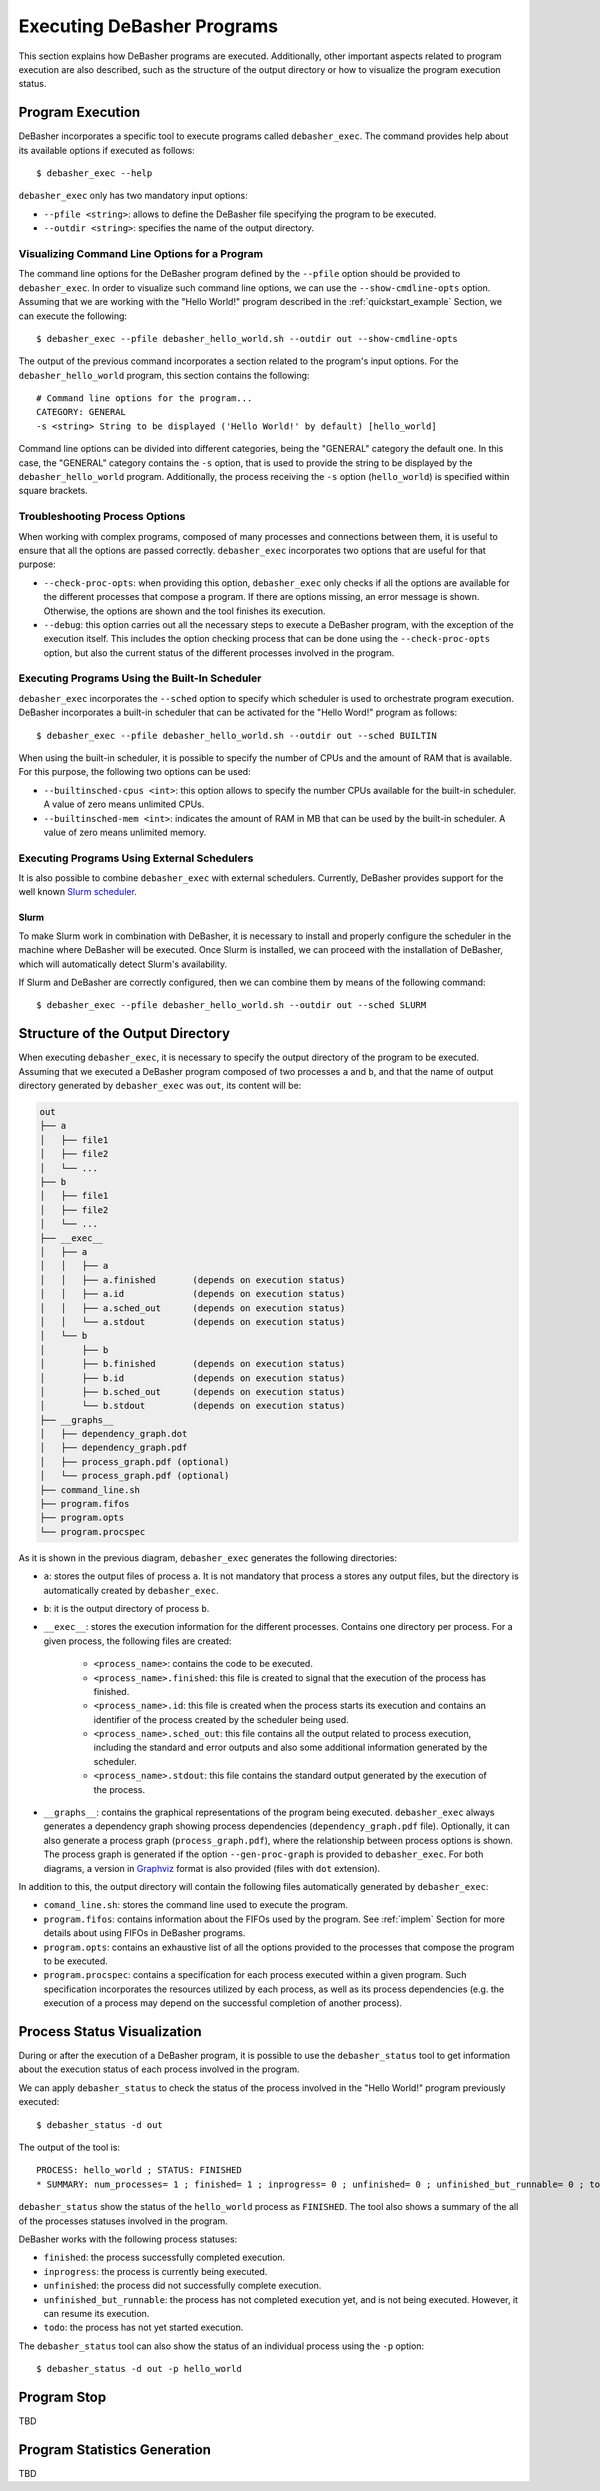 .. _exec:

Executing DeBasher Programs
===========================

This section explains how DeBasher programs are executed. Additionally,
other important aspects related to program execution are also described,
such as the structure of the output directory or how to visualize the
program execution status.

Program Execution
-----------------

DeBasher incorporates a specific tool to execute programs called
``debasher_exec``. The command provides help about its available options
if executed as follows:

::

    $ debasher_exec --help

``debasher_exec`` only has two mandatory input options:

* ``--pfile <string>``: allows to define the DeBasher file specifying
  the program to be executed.

* ``--outdir <string>``: specifies the name of the output directory.

Visualizing Command Line Options for a Program
^^^^^^^^^^^^^^^^^^^^^^^^^^^^^^^^^^^^^^^^^^^^^^

The command line options for the DeBasher program defined by the
``--pfile`` option should be provided to ``debasher_exec``. In order to
visualize such command line options, we can use the
``--show-cmdline-opts`` option. Assuming that we are working with the
"Hello World!" program described in the :ref:`quickstart_example`
Section, we can execute the following:

::

    $ debasher_exec --pfile debasher_hello_world.sh --outdir out --show-cmdline-opts

The output of the previous command incorporates a section related to the
program's input options. For the ``debasher_hello_world`` program,
this section contains the following:

::

   # Command line options for the program...
   CATEGORY: GENERAL
   -s <string> String to be displayed ('Hello World!' by default) [hello_world]

Command line options can be divided into different categories, being the
"GENERAL" category the default one. In this case, the "GENERAL" category
contains the ``-s`` option, that is used to provide the string to be
displayed by the ``debasher_hello_world`` program. Additionally, the
process receiving the ``-s`` option (``hello_world``) is specified
within square brackets.

Troubleshooting Process Options
^^^^^^^^^^^^^^^^^^^^^^^^^^^^^^^

When working with complex programs, composed of many processes and
connections between them, it is useful to ensure that all the options
are passed correctly. ``debasher_exec`` incorporates two options that
are useful for that purpose:

* ``--check-proc-opts``: when providing this option, ``debasher_exec``
  only checks if all the options are available for the different
  processes that compose a program. If there are options missing, an
  error message is shown. Otherwise, the options are shown and the tool
  finishes its execution.

* ``--debug``: this option carries out all the necessary steps to
  execute a DeBasher program, with the exception of the execution
  itself. This includes the option checking process that can be done
  using the ``--check-proc-opts`` option, but also the current status of
  the different processes involved in the program.

Executing Programs Using the Built-In Scheduler
^^^^^^^^^^^^^^^^^^^^^^^^^^^^^^^^^^^^^^^^^^^^^^^

``debasher_exec`` incorporates the ``--sched`` option to specify which
scheduler is used to orchestrate program execution. DeBasher
incorporates a built-in scheduler that can be activated for the "Hello
Word!" program as follows:

::

    $ debasher_exec --pfile debasher_hello_world.sh --outdir out --sched BUILTIN

When using the built-in scheduler, it is possible to specify the number
of CPUs and the amount of RAM that is available. For this purpose, the
following two options can be used:

* ``--builtinsched-cpus <int>``: this option allows to specify the
  number CPUs available for the built-in scheduler. A value of zero
  means unlimited CPUs.

* ``--builtinsched-mem <int>``: indicates the amount of RAM in MB that
  can be used by the built-in scheduler. A value of zero means unlimited
  memory.

Executing Programs Using External Schedulers
^^^^^^^^^^^^^^^^^^^^^^^^^^^^^^^^^^^^^^^^^^^^

It is also possible to combine ``debasher_exec`` with external
schedulers. Currently, DeBasher provides support for the well known
`Slurm scheduler <https://slurm.schedmd.com/>`__.

Slurm
"""""

To make Slurm work in combination with DeBasher, it is necessary to
install and properly configure the scheduler in the machine where
DeBasher will be executed. Once Slurm is installed, we can proceed with
the installation of DeBasher, which will automatically detect Slurm's
availability.

If Slurm and DeBasher are correctly configured, then we can combine them
by means of the following command:

::

    $ debasher_exec --pfile debasher_hello_world.sh --outdir out --sched SLURM

.. _outdstruct:

Structure of the Output Directory
---------------------------------

When executing ``debasher_exec``, it is necessary to specify the output
directory of the program to be executed. Assuming that we executed a
DeBasher program composed of two processes ``a`` and ``b``, and that the
name of output directory generated by ``debasher_exec`` was ``out``, its
content will be:

.. code-block:: text

    out
    ├── a
    │   ├── file1
    │   ├── file2
    │   └── ...
    ├── b
    │   ├── file1
    │   ├── file2
    │   └── ...
    ├── __exec__
    │   ├── a
    │   │   ├── a
    │   │   ├── a.finished       (depends on execution status)
    │   │   ├── a.id             (depends on execution status)
    │   │   ├── a.sched_out      (depends on execution status)
    │   │   └── a.stdout         (depends on execution status)
    │   └── b
    │       ├── b
    │       ├── b.finished       (depends on execution status)
    │       ├── b.id             (depends on execution status)
    │       ├── b.sched_out      (depends on execution status)
    │       └── b.stdout         (depends on execution status)
    ├── __graphs__
    │   ├── dependency_graph.dot
    │   ├── dependency_graph.pdf
    │   ├── process_graph.pdf (optional)
    │   └── process_graph.pdf (optional)
    ├── command_line.sh
    ├── program.fifos
    ├── program.opts
    └── program.procspec

As it is shown in the previous diagram, ``debasher_exec`` generates the
following directories:

* ``a``: stores the output files of process ``a``. It is not mandatory
  that process ``a`` stores any output files, but the directory is
  automatically created by ``debasher_exec``.

* ``b``: it is the output directory of process ``b``.

* ``__exec__``: stores the execution information for the different
  processes. Contains one directory per process. For a given process,
  the following files are created:

     * ``<process_name>``: contains the code to be executed.
     * ``<process_name>.finished``: this file is created to signal that
       the execution of the process has finished.
     * ``<process_name>.id``: this file is created when the process
       starts its execution and contains an identifier of the process
       created by the scheduler being used.
     * ``<process_name>.sched_out``: this file contains all the
       output related to process execution, including the standard and
       error outputs and also some additional information generated by
       the scheduler.
     * ``<process_name>.stdout``: this file contains the standard output
       generated by the execution of the process.

* ``__graphs__``: contains the graphical representations of the program
  being executed. ``debasher_exec`` always generates a dependency graph
  showing process dependencies (``dependency_graph.pdf``
  file). Optionally, it can also generate a process graph
  (``process_graph.pdf``), where the relationship between process
  options is shown. The process graph is generated if the option
  ``--gen-proc-graph`` is provided to ``debasher_exec``. For both
  diagrams, a version in `Graphviz <https://graphviz.org/>`__ format is
  also provided (files with ``dot`` extension).

In addition to this, the output directory will contain the following
files automatically generated by ``debasher_exec``:

* ``comand_line.sh``: stores the command line used to execute the
  program.

* ``program.fifos``: contains information about the FIFOs used by the
  program. See :ref:`implem` Section for more details about using FIFOs in
  DeBasher programs.

* ``program.opts``: contains an exhaustive list of all the options
  provided to the processes that compose the program to be executed.

* ``program.procspec``: contains a specification for each process
  executed within a given program. Such specification incorporates the
  resources utilized by each process, as well as its process
  dependencies (e.g. the execution of a process may depend on the
  successful completion of another process).

Process Status Visualization
----------------------------

During or after the execution of a DeBasher program, it is possible to
use the ``debasher_status`` tool to get information about the execution
status of each process involved in the program.

We can apply ``debasher_status`` to check the status of the process
involved in the "Hello World!" program previously executed:

::

    $ debasher_status -d out

The output of the tool is:

::

    PROCESS: hello_world ; STATUS: FINISHED
    * SUMMARY: num_processes= 1 ; finished= 1 ; inprogress= 0 ; unfinished= 0 ; unfinished_but_runnable= 0 ; todo= 0

``debasher_status`` show the status of the ``hello_world`` process as
``FINISHED``. The tool also shows a summary of the all of the processes
statuses involved in the program.

DeBasher works with the following process statuses:

* ``finished``: the process successfully completed execution.
* ``inprogress``: the process is currently being executed.
* ``unfinished``: the process did not successfully complete execution.
* ``unfinished_but_runnable``: the process has not completed execution
  yet, and is not being executed. However, it can resume its execution.
* ``todo``: the process has not yet started execution.

The ``debasher_status`` tool can also show the status of an individual
process using the ``-p`` option:

::

    $ debasher_status -d out -p hello_world

Program Stop
------------

TBD

Program Statistics Generation
-----------------------------

TBD
